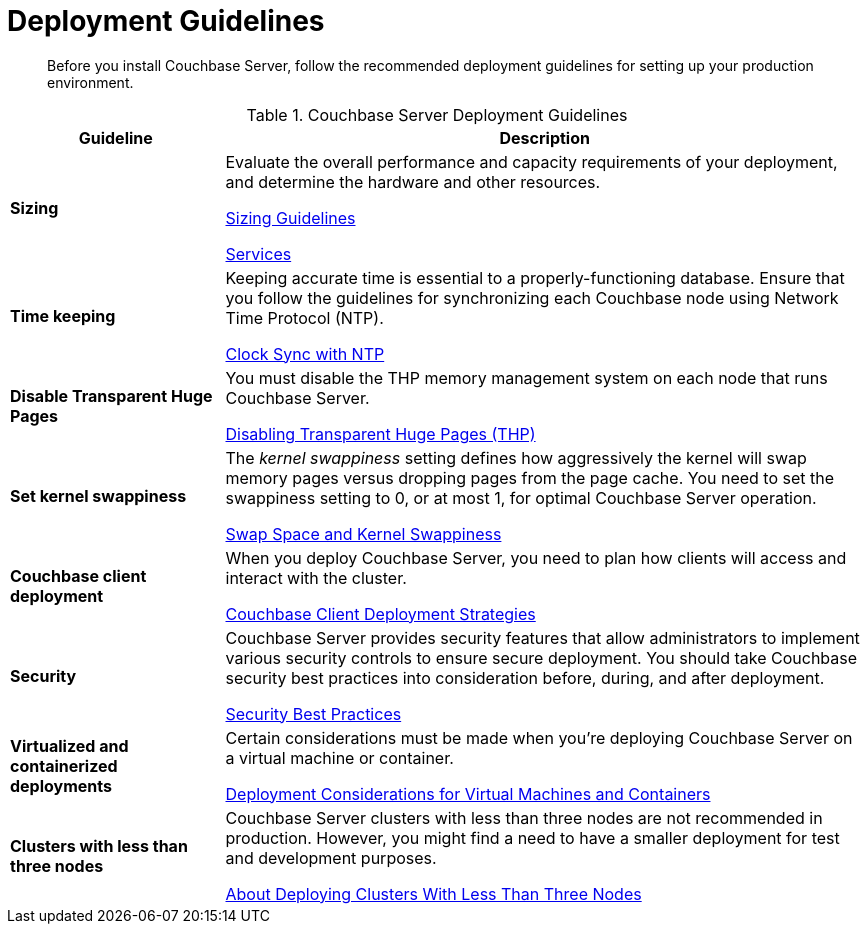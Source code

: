 = Deployment Guidelines
:page-topic-type: concept

[abstract]
Before you install Couchbase Server, follow the recommended deployment guidelines for setting up your production environment.

.Couchbase Server Deployment Guidelines
[cols="1,3"]
|===
| Guideline | Description

| *Sizing*
| Evaluate the overall performance and capacity requirements of your deployment, and determine the hardware and other resources.

xref:sizing-general.adoc[Sizing Guidelines]

xref:learn:services-and-indexes/services/services.adoc[Services]

| *Time keeping*
| Keeping accurate time is essential to a properly-functioning database.
Ensure that you follow the guidelines for synchronizing each Couchbase node using Network Time Protocol (NTP).

xref:synchronize-clocks-using-ntp.adoc[Clock Sync with NTP]

| *Disable Transparent Huge Pages*
| You must disable the THP memory management system on each node that runs Couchbase Server.

xref:thp-disable.adoc[Disabling Transparent Huge Pages (THP)]

| *Set kernel swappiness*
| The [.term]_kernel swappiness_ setting defines how aggressively the kernel will swap memory pages versus dropping pages from the page cache.
You need to set the swappiness setting to 0, or at most 1, for optimal Couchbase Server operation.

xref:install-swap-space.adoc[Swap Space and Kernel Swappiness]

| *Couchbase client deployment*
| When you deploy Couchbase Server, you need to plan how clients will access and interact with the cluster.

xref:install-client-server.adoc[Couchbase Client Deployment Strategies]

| *Security*
| Couchbase Server provides security features that allow administrators to implement various security controls to ensure secure deployment.
You should take Couchbase security best practices into consideration before, during, and after deployment.

xref:security:security-best-practices.adoc[Security Best Practices]

| *Virtualized and containerized deployments*
| Certain considerations must be made when you're deploying Couchbase Server on a virtual machine or container.

xref:best-practices-vm.adoc[Deployment Considerations for Virtual Machines and Containers]

| *Clusters with less than three nodes*
| Couchbase Server clusters with less than three nodes are not recommended in production.
However, you might find a need to have a smaller deployment for test and development purposes.

xref:deployment-considerations-lt-3nodes.adoc[About Deploying Clusters With Less Than Three Nodes]
|===
